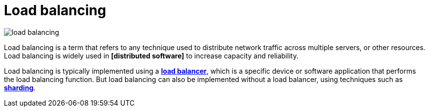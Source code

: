 = Load balancing

// TODO: https://aws.amazon.com/what-is/load-balancing/
// TODO: https://blog.algomaster.io/p/load-balancing-algorithms-explained-with-code

image::./_/load-balancing.svg[]

Load balancing is a term that refers to any technique used to distribute network traffic across multiple servers, or other resources. Load balancing is widely used in *[distributed software]* to increase capacity and reliability.

Load balancing is typically implemented using a *link:./load-balancer.adoc[load balancer]*, which is a specific device or software application that performs the load balancing function. But load balancing can also be implemented without a load balancer, using techniques such as *link:./sharding.adoc[sharding]*.
